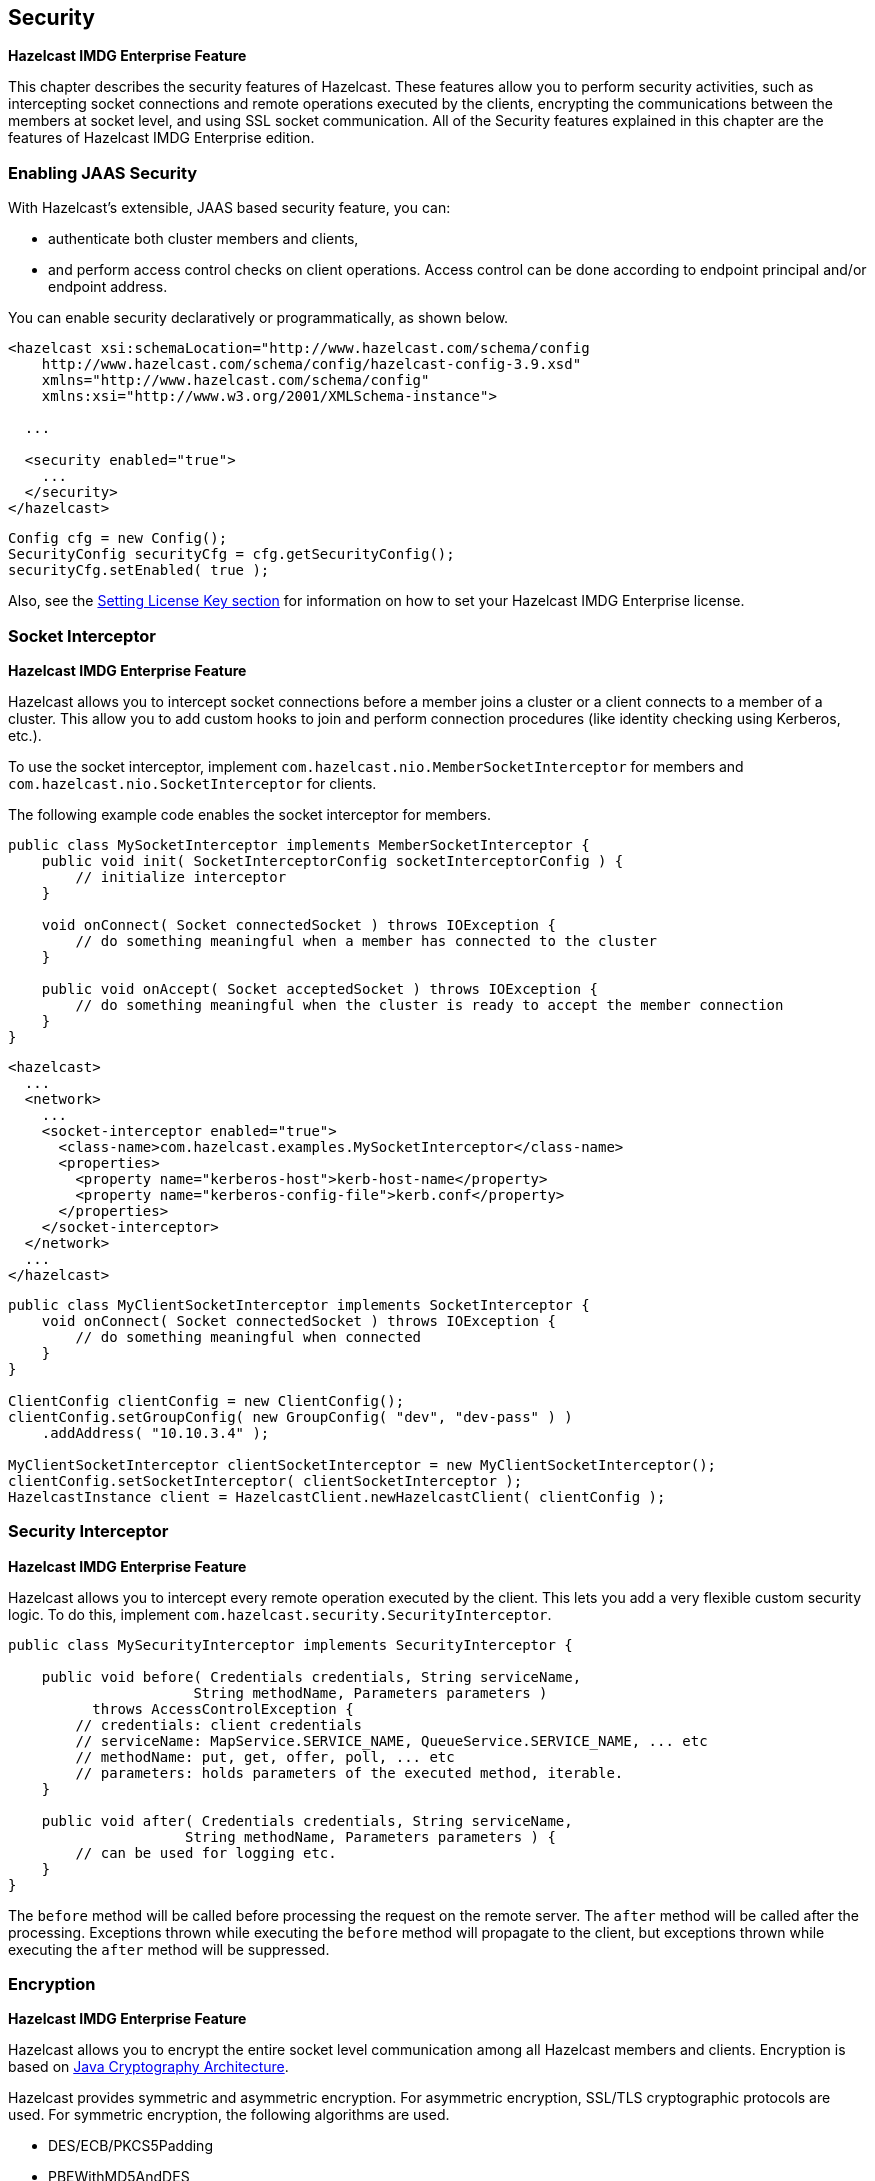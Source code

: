 

== Security

[blue]*Hazelcast IMDG Enterprise Feature*

This chapter describes the security features of Hazelcast. These features allow you to perform security activities, such as intercepting socket connections and remote operations executed by the clients, encrypting the communications between the members at socket level, and using SSL socket communication. All of the Security features explained in this chapter are the features of [blue]#Hazelcast IMDG Enterprise# edition.

=== Enabling JAAS Security


With Hazelcast's extensible, JAAS based security feature, you can:

- authenticate both cluster members and clients, 
- and perform access control checks on client operations. Access control can be done according to endpoint principal and/or endpoint address. 

You can enable security declaratively or programmatically, as shown below.

```
<hazelcast xsi:schemaLocation="http://www.hazelcast.com/schema/config
    http://www.hazelcast.com/schema/config/hazelcast-config-3.9.xsd"
    xmlns="http://www.hazelcast.com/schema/config"
    xmlns:xsi="http://www.w3.org/2001/XMLSchema-instance">
    
  ...
    
  <security enabled="true">
    ...
  </security>
</hazelcast>
```


```
Config cfg = new Config();
SecurityConfig securityCfg = cfg.getSecurityConfig();
securityCfg.setEnabled( true );
```

Also, see the <<setting-the-license-key, Setting License Key section>> for information on how to set your [blue]#Hazelcast IMDG Enterprise# license.

=== Socket Interceptor

[blue]*Hazelcast IMDG Enterprise Feature*


Hazelcast allows you to intercept socket connections before a member joins a cluster or a client connects to a member of a cluster. This allow you to add custom hooks to join and perform connection procedures (like identity checking using Kerberos, etc.). 

To use the socket interceptor, implement `com.hazelcast.nio.MemberSocketInterceptor` for members and `com.hazelcast.nio.SocketInterceptor` for clients.

The following example code enables the socket interceptor for members.

[source,java]
----
public class MySocketInterceptor implements MemberSocketInterceptor {
    public void init( SocketInterceptorConfig socketInterceptorConfig ) {
        // initialize interceptor
    }

    void onConnect( Socket connectedSocket ) throws IOException {
        // do something meaningful when a member has connected to the cluster
    }

    public void onAccept( Socket acceptedSocket ) throws IOException {
        // do something meaningful when the cluster is ready to accept the member connection
    }
}
----

```
<hazelcast>
  ...
  <network>
    ...
    <socket-interceptor enabled="true">
      <class-name>com.hazelcast.examples.MySocketInterceptor</class-name>
      <properties>
        <property name="kerberos-host">kerb-host-name</property>
        <property name="kerberos-config-file">kerb.conf</property>
      </properties>
    </socket-interceptor>
  </network>
  ...
</hazelcast>
```

[source,java]
----
public class MyClientSocketInterceptor implements SocketInterceptor {
    void onConnect( Socket connectedSocket ) throws IOException {
        // do something meaningful when connected
    }
}

ClientConfig clientConfig = new ClientConfig();
clientConfig.setGroupConfig( new GroupConfig( "dev", "dev-pass" ) )
    .addAddress( "10.10.3.4" );

MyClientSocketInterceptor clientSocketInterceptor = new MyClientSocketInterceptor();
clientConfig.setSocketInterceptor( clientSocketInterceptor );
HazelcastInstance client = HazelcastClient.newHazelcastClient( clientConfig );
----


=== Security Interceptor

[blue]*Hazelcast IMDG Enterprise Feature*

Hazelcast allows you to intercept every remote operation executed by the client. This lets you add a very flexible custom security logic. To do this, implement `com.hazelcast.security.SecurityInterceptor`.

[source,java]
----
public class MySecurityInterceptor implements SecurityInterceptor {

    public void before( Credentials credentials, String serviceName,
                      String methodName, Parameters parameters )
          throws AccessControlException {
        // credentials: client credentials 
        // serviceName: MapService.SERVICE_NAME, QueueService.SERVICE_NAME, ... etc
        // methodName: put, get, offer, poll, ... etc
        // parameters: holds parameters of the executed method, iterable.
    }

    public void after( Credentials credentials, String serviceName,
                     String methodName, Parameters parameters ) {
        // can be used for logging etc.
    }
}
----

The `before` method will be called before processing the request on the remote server. The `after` method will be called after the processing. Exceptions thrown while executing the `before` method will propagate to the client, but exceptions thrown while executing the `after` method will be suppressed.  


=== Encryption

[blue]*Hazelcast IMDG Enterprise Feature*

Hazelcast allows you to encrypt the entire socket level communication among all Hazelcast members and clients. Encryption is based on http://java.sun.com/javase/6/docs/technotes/guides/security/crypto/CryptoSpec.html[Java Cryptography Architecture]. 

Hazelcast provides symmetric and asymmetric encryption. For asymmetric encryption, SSL/TLS cryptographic protocols are used. For symmetric encryption, the following algorithms are used.

* DES/ECB/PKCS5Padding
* PBEWithMD5AndDES
* Blowfish
* DESede

Hazelcast uses MD5 message-digest algorithm as the cryptographic hash function. You can also use the salting process by giving a salt and password which are then concatenated and processed with MD5, and the resulting output is stored with the salt.


In symmetric encryption, each member uses the same key, so the key is shared. Here is an example configuration for symmetric encryption.


```
<hazelcast>
  ...
  <network>
    ...
    <symmetric-encryption enabled="true">
      <algorithm>PBEWithMD5AndDES</algorithm>
      <salt>thesalt</salt>
      <password>thepass</password>
      <iteration-count>19</iteration-count>
    </symmetric-encryption>
  </network>
  ...
</hazelcast>
```

You set the encryption algorithm, the salt value to use for generating the secret key, the password to use when generating the secret key, and the iteration count to use when generating the secret key. You also need to set `enabled` to true. Note that all members should have the same encryption configuration.


NOTE: Please see the <<tlsssl, SSL section>>.

[[tlsssl]]
=== TLS/SSL

[blue]*Hazelcast IMDG Enterprise Feature*

NOTE: You cannot use TLS/SSL when <<encryption, Hazelcast Encryption>> is enabled.

One of the offers of Hazelcast is the SSL (Secure Sockets Layer) protocol which you can use to establish an encrypted communication across your cluster with key stores and trust stores. Note that, if you are developing applications using Java 8, you will be using its successor TLS (Transport Layer Security).


NOTE: It is NOT recommended to reuse the key stores and trust stores for external applications.

==== TLS/SSL for Hazelcast Members

Hazelcast allows you to encrypt socket level communication between Hazelcast members and between Hazelcast clients and members, for end to end encryption. To use it, you need to implement `com.hazelcast.nio.ssl.SSLContextFactory` and configure the SSL section in the network configuration.

The following is the implementation code snippet:

[source,java]
----
public class MySSLContextFactory implements SSLContextFactory {
    public void init( Properties properties ) throws Exception {
    }

    public SSLContext getSSLContext() {
        ...
        SSLContext sslCtx = SSLContext.getInstance( protocol );
        return sslCtx;
    }
}
----

The following is the base declarative configuration for the implemented `SSLContextFactory`:

```
<hazelcast>
  ...
  <network>
    ...
    <ssl enabled="true">
      <factory-class-name>
          com.hazelcast.examples.MySSLContextFactory
      </factory-class-name>
      <properties>
        <property name="foo">bar</property>
      </properties>
    </ssl>
  </network>
  ...
</hazelcast>
```

Hazelcast provides a default SSLContextFactory, `com.hazelcast.nio.ssl.BasicSSLContextFactory`, which uses the configured keystore to initialize `SSLContext`; see the following example configuration for TLS/SSL.

```xml
<hazelcast>
  ...
  <network>
    ...
    <ssl enabled="true">
      <factory-class-name>
          com.hazelcast.nio.ssl.BasicSSLContextFactory
      </factory-class-name>
      <properties>
        <property name="keyStore">keyStore</property>
        <property name="keyStorePassword">keyStorePassword</property>
        <property name="trustStore">trustStore</property>
        <property name="trustStorePassword">trustStorePassword</property>
        <property name="keyManagerAlgorithm">SunX509</property>
        <property name="trustManagerAlgorithm">SunX509</property>
        <property name="protocol">TLS</property>
      </properties>
    </ssl>
  </network>
  ...
</hazelcast>
```

Here are the descriptions for the properties:
 
* `keystore`: Path of your keystore file. Note that your keystore's type must be `JKS`.
* `keyStorePassword`: Password to access the key from your keystore file.
* `keyManagerAlgorithm`: Name of the algorithm based on which the authentication keys are provided.
* `keyStoreType`: The type of the keystore. Its default value is `JKS`. 
* `truststore`: Path of your truststore file. The file truststore is a keystore file that contains a collection of certificates trusted by your application. Its type should be `JKS`.
* `trustStorePassword`: Password to unlock the truststore file.
* `trustManagerAlgorithm`: Name of the algorithm based on which the trust managers are provided.
* `trustStoreType`: The type of the truststore. Its default value is `JKS`. 
* `protocol`: Name of the algorithm which is used in your TLS/SSL. Its default value is `TLS`. Available values are:
** SSL
** SSLv2
** SSLv3
** TLS
** TLSv1
** TLSv1.1
** TLSv1.2
+
All of the above algorithms support Java 6 and higher versions, except the TLSv1.2 supports Java 7 and higher versions. For the `protocol` property, we recommend you to provide SSL or TLS with its version information, e.g., `TLSv1.2`. Note that if you write only `SSL` or `TLS`, your application will choose the SSL or TLS version according to your Java version.

===== Other Property Configuration Options

You can set all the properties presented in this section using the `javax.net.ssl` prefix, e.g., `javax.net.ssl.keyStore` and `javax.net.ssl.keyStorePassword`.

Also note that these properties can be specified using the related Java system properties and also Java's `-D` command line option. See below equivalent examples:

```
System.setProperty("javax.net.ssl.trustStore", "/user/home/hazelcast.ts");
```

Or, 

```
-Djavax.net.ssl.trustStore=/user/home/hazelcast.ts
```
 

==== TLS/SSL for Hazelcast Clients

Hazelcast clients which support TLS/SSL should have the following properties to configure the TLS/SSL:

```
Properties clientSslProps = TestKeyStoreUtil.createSslProperties();
clientSslProps.setProperty("javax.net.ssl.trustStore", getTrustStoreFilePath());
clientSslProps.setProperty("javax.net.ssl.trustStorePassword", "123456");
ClientConfig config = new ClientConfig();
config.getNetworkConfig().setSSLConfig(new SSLConfig().setEnabled(true).setProperties(clientSslProps));
```

==== Mutual Authentication

As explained above, Hazelcast members have keyStore used to identify themselves (to other members) and Hazelcast clients have trustStore used to define which members they can trust. 

Starting with Hazelcast 3.8.1, mutual authentication is introduced. This allows the clients also to have their keyStores and members to have their trustStores so that the members can know which clients they can trust.

To enable mutual authentication, you need to set the following property at the member side:

```
props.setProperty("javax.net.ssl.mutualAuthentication", "REQUIRED");
```

And at the client side, you need to set the following properties:

```
clientSslProps.setProperty("javax.net.ssl.keyStore", getKeyStoreFilePath());
clientSslProps.setProperty("javax.net.ssl.keyStorePassword", "123456");
```

Please see the below example snippet to see the full configuration at the member side:

```
Config cfg = new Config();
Properties props = new Properties();
 
props.setProperty("javax.net.ssl.keyStore", getKeyStoreFilePath());
props.setProperty("javax.net.ssl.trustStore", getTrustStoreFilePath());
props.setProperty("javax.net.ssl.keyStorePassword", "123456");
props.setProperty("javax.net.ssl.trustStorePassword", "123456");
props.setProperty("javax.net.ssl.mutualAuthentication", "REQUIRED");
 
cfg.getNetworkConfig().setSSLConfig(new SSLConfig().setEnabled(true).setProperties(props));
Hazelcast.newHazelcastInstance(cfg);
```

The property `javax.net.ssl.mutualAuthentication` has two options:

* REQUIRED: If the client does not provide a keystore or the provided keys are not included in the member's truststore, the client will not be authenticated.
* OPTIONAL: If the client does not provide a keystore, it will be authenticated. But if the client provides keys that are not included in the member's truststore, the client will not be authenticated.


NOTE: When a new client is introduced with a new keystore, the truststore at the member side should be updated accordingly to include new clients' information to be able to accept it.


Please see the below example snippet to see the full configuration at the client side:

```
Properties clientSslProps = new Properties();
clientSslProps.setProperty("javax.net.ssl.keyStore", getKeyStoreFilePath());
clientSslProps.setProperty("javax.net.ssl.trustStore", getTrustStoreFilePath());
clientSslProps.setProperty("javax.net.ssl.keyStorePassword", "123456");
clientSslProps.setProperty("javax.net.ssl.trustStorePassword", "123456");
ClientConfig config = new ClientConfig();
config.getNetworkConfig().setSSLConfig(new SSLConfig().setEnabled(true).setProperties(clientSslProps));
 
HazelcastClient.newHazelcastClient(config);
```


==== TLS/SSL Performance Improvements for Java

TLS/SSL can have a significant impact on performance. There are a few ways to increase the performance. 

The first thing that can be done is making sure that AES intrensics are used. Modern CPUs (2010 or newer Westmere) have hardware support for AES encryption/decryption and if a Java 8 or newer JVM is
used, the JIT will automatically make use of these AES instructions. They can also be explicitly enabled using `-XX:+UseAES -XX:+UseAESIntrinsics`, 
or disabled using `-XX:-UseAES -XX:-UseAESIntrinsics`. 

A lot of encryption algorithms make use of padding because they encrypt/decrypt in fixed sized blocks. If not enough data is available 
for a block, the algorithm relies on random number generation to pad. Under Linux, the JVM automatically makes use of `/dev/random` for 
the generation of random numbers. `/dev/random` relies on entropy to be able to generate random numbers. However if this entropy is 
insufficient to keep up with the rate requiring random numbers, it can slow down the encryption/decryption since `/dev/random` will
block; it could block for minutes waiting for sufficient entropy . This can be fixed
by adding the following system property `-Djava.security.egd=file:/dev/./urandom`. For a more permanent solution, modify 
`<JAVA_HOME>/jre/lib/security/java.security` file, look for the `securerandom.source=/dev/urandom` and change it 
to `securerandom.source=file:/dev/./urandom`. Switching to `/dev/urandom` could be controversial because the `/dev/urandom` will not 
block if there is a shortage of entropy and the returned random values could theoretically be vulnerable to a cryptographic attack. 
If this is a concern in your application, use `/dev/random` instead.

Another way to increase performance for the Java smart client is to make use of Hazelcast 3.8. In Hazelcast 3.8, the Java smart client 
automatically makes use of extra I/O threads for encryption/decryption and this have a significant impact on the performance. This can
be changed using the `hazelcast.client.io.input.thread.count` and `hazelcast.client.io.input.thread.count` client system properties.
By default it is 1 input thread and 1 output thread. If TLS/SSL is enabled, it will default to 3 input threads and 3 output threads.
Having more client I/O threads than members in the cluster will not lead to an increased performance. So with a 2-member cluster,
2 in and 2 out threads will give the best performance.

==== TLS/SSL Debugging

To assist with TLS/SSL issues, the following system property can be used:

```
-Djavax.net.debug=all
```

The property will provide a lot of logging output including the TLS/SSL handshake, that can be used to determine the cause of the problem. For more information please see http://docs.oracle.com/javase/8/docs/technotes/guides/security/jsse/ReadDebug.html[Debugging TSL/SSL Connections].

==== TLS/SSL for Hazelcast Management Center

In order to use secured communication between cluster and Management Center, you have to configure the cluster, see http://docs.hazelcast.org/docs/management-center/latest/manual/html/index.html#connecting-hazelcast-members-to-management-center[Connecting Hazelcast members to Management Center].


=== Integrating OpenSSL

[blue]*Hazelcast IMDG Enterprise Feature*


NOTE: You cannot integrate OpenSSL into Hazelcast when <<encryption, Hazelcast Encryption>> is enabled.

NOTE: You currently cannot use OpenSSL integration with Hazelcast when using IBM JDK.

TLS/SSL in Java is normally provided by the JRE. However, the performance overhead can be significant; even with AES intrensics
enabled. If you are using Linux, Hazelcast provides OpenSSL integration for TLS/SSL which can provide significant performance
improvements.

OpenSSL can be used on clients and/or members. For best performance, it is recommended to install on a client and member, and 
configure the appropriate cipher suite(s).

Integrating OpenSSL into Hazelcast is achieved with the following steps:

- Installing OpenSSL
- Configuring Hazelcast to use OpenSSL
- Configuring Cipher Suites

Below sections explain these steps.

==== Installing OpenSSL

Install OpenSSL. Make sure that you are installing 1.0.1 or newer release. Please refer to its documentation at 
https://github.com/openssl/openssl/blob/master/INSTALL[github.com/openssl]. 

On the major distributions, OpenSSL is installed by default. 

==== Apache Portable Runtime library

Install Apache Portable Runtime library. Please refer to https://apr.apache.org/download.cgi[apr.apache.org]. 

For RHEL:

`sudo yum -y install apr`

For Ubuntu:

`sudo apt-get -y install libapr1`

==== Netty Libraries

For the OpenSSL integration in Java, the https://netty.io/[Netty] library is used. 

Make sure the following libraries from the Netty framework are on the classpath:

** `netty-buffer-4.1.8.Final.jar`
** `netty-codec-4.1.8.Final.jar`
** `netty-common-4.1.8.Final.jar`
** `netty-buffer-4.1.8.Final.jar`
** `netty-resolver-4.1.8.Final.jar`
** `netty-transport-4.1.8.Final.jar`
** `netty-tcnative-boringssl-static-1.1.33.Fork26-linux-x86_64.jar`

For a Maven based project, the following snippet adds the JARs.

```
    <dependencies>
        <dependency>
            <groupId>io.netty</groupId>
            <artifactId>netty-tcnative-boringssl-static</artifactId>
            <version>1.1.33.Fork26</version>
        </dependency>
        <dependency>
            <groupId>io.netty</groupId>
            <artifactId>netty-all</artifactId>
            <version>4.1.8.Final</version>
        </dependency>
        ...
   </dependencies>
```

If your projects require a smaller set of dependencies, then instead of using the larger `netty-all` JAR from the previous snippet,
use the following snippet which contains all the essentials JARs.

```xml
    <dependencies>
        <dependency>
            <groupId>io.netty</groupId>
            <artifactId>netty-tcnative-boringssl-static</artifactId>
            <version>1.1.33.Fork26</version>
        </dependency>
        <dependency>
            <groupId>io.netty</groupId>
            <artifactId>netty-buffer</artifactId>
            <version>4.1.8.Final</version>
        </dependency>
        <dependency>
            <groupId>io.netty</groupId>
            <artifactId>netty-codec</artifactId>
            <version>4.1.8.Final</version>
        </dependency>
        <dependency>
            <groupId>io.netty</groupId>
            <artifactId>netty-common</artifactId>
            <version>4.1.8.Final</version>
        </dependency>
        <dependency>
            <groupId>io.netty</groupId>
            <artifactId>netty-handler</artifactId>
            <version>4.1.8.Final</version>
        </dependency>
        <dependency>
            <groupId>io.netty</groupId>
            <artifactId>netty-resolver</artifactId>
            <version>4.1.8.Final</version>
        </dependency>
        <dependency>
            <groupId>io.netty</groupId>
            <artifactId>netty-transport</artifactId>
            <version>4.1.8.Final</version>
        </dependency>
        ...
   </dependencies>
```
    
NOTE: It is very important that the version of Netty JAR(s) corresponds to a very specific version of `netty-tcnative`. In case of doubt, the simplest thing to do is to download the `netty-<version>.tar.bz2` file from the https://netty.io/downloads.html[Netty] website and check which `netty-tcnative` version is used for that Netty release.*
  
==== Configuring Hazelcast for OpenSSL

Configuring OpenSSL in Hazelcast is straight forward. On the client and/or member side, the following snippet enables TLS/SSL
using OpenSSL:

```
<network>
    ...
    <ssl enabled="true">
        <factory-class-name>com.hazelcast.nio.ssl.OpenSSLEngineFactory</factory-class-name>
         
        <properties>
            <property name="keyStore">hazelcast.keystore</property>
            <property name="keyStorePassword">123456</property>
            <property name="keyManagerAlgorithm">SunX509</property>
            <property name="trustManagerAlgorithm">SunX509</property>
            <property name="trustStore">hazelcast.truststore</property>
            <property name="trustStorePassword">123456</property>
            <property name="protocol">TLSv1.2</property>
        </properties>
    </ssl>
</network>
```
The configuration is almost the same as regular TLS/SSL integration. The main difference is the `OpenSSLEngineFactory` factory class.

Here are the descriptions for the properties:
 
* `keystore`: Path of your keystore file. Note that your keystore's type must be `JKS`.
* `keyStorePassword`: Password to access the key from your keystore file.
* `keyManagerAlgorithm`: Name of the algorithm based on which the authentication keys are provided.
* `trustManagerAlgorithm`: Name of the algorithm based on which the trust managers are provided.
* `truststore`: Path of your truststore file. The file truststore is a keystore file that contains a collection of certificates
 trusted by your application. Its type should be `JKS`.
* `trustStorePassword`: Password to unlock the truststore file.
* `protocol`: Name of the algorithm which is used in your TLS/SSL. Its default value is `TLSv1.2`. Available values are:
** SSL
** SSLv2
** SSLv3
** TLS
** TLSv1
** TLSv1.1
** TLSv1.2
+
All of the algorithms listed above support Java 6 and higher versions. For the `protocol` property, we recommend you to provide SSL or TLS with its version information, e.g., `TLSv1.2`. Note that if you
provide only `SSL` or `TLS` as a value for the `protocol` property, they will be converted to `SSLv3` and `TLSv1.2`, respectively.


==== Configuring Cipher Suites

To get the best performance out of OpenSSL, the correct https://en.wikipedia.org/wiki/Cipher_suite[cipher suites] need to be configured.
Each cipher suite has different performance and security characteristics and depending on the hardware and selected cipher suite, the overhead of TLS can range from dramatic to almost negligible.

The cipher suites are configured using the `ciphersuites` property as shown below:

```
<ssl enabled="true">
    <factory-class-name>com.hazelcast.nio.ssl.OpenSSLEngineFactory</factory-class-name>
     
    <properties>
        <property name="keyStore">upload/hazelcast.keystore</property>
        ...
        ...
        ...
        <property name="ciphersuites">TLS_ECDHE_RSA_WITH_AES_128_CBC_SHA256,
                                      TLS_ECDH_RSA_WITH_3DES_EDE_CBC_SHA</property>
    </properties>
</ssl>
```

The `ciphersuites` property accepts a comma separated list (spaces, enters, tabs are filtered out) of cipher suites in the order 
of preference.

You can configure a member and client with different cipher suites; but there should be at least one shared cipher suite. 

One of the cipher suites that gave very low overhead but still provides solid security is the 'TLS_ECDHE_RSA_WITH_AES_128_GCM_SHA256'.
However in our measurements this cipher suite only performs well using OpenSSL; using the regular Java TLS integration, it performs
badly. So keep that in mind when configuring a client using regular SSL and a member using OpenSSL.

Please check with your security expert to determine which cipher suites are appropriate and run performance tests to see which ones perform
well in your environment.

If you don't configure the cipher suites, then both client and/or member will determine a cipher suite by themselves during the TLS/SSL 
handshake. This can lead to suboptimal performance and lower security than required.

==== Other Ways of Configuring Properties

You can set all the properties presented in this section using the `javax.net.ssl` prefix, e.g., `javax.net.ssl.keyStore` 
and `javax.net.ssl.keyStorePassword`.

Also note that these properties can be specified using the related Java system properties and also Java's `-D` command line 
option. This is very useful if you require a more flexible configuration e.g. when doing performance tests.

See below examples equivalent to each other:

```
System.setProperty("javax.net.ssl.trustStore", "/user/home/hazelcast.ts");
```

Or, 

```
-Djavax.net.ssl.trustStore=/user/home/hazelcast.ts
```

Another two examples equivalent to each other:


```
System.setProperty("javax.net.ssl.ciphersuites", "TLS_ECDHE_RSA_WITH_AES_128_CBC_SHA256,TLS_ECDH_RSA_WITH_3DES_EDE_CBC_SHA");
```

Or,


```
-Djavax.net.ssl.ciphersuites=TLS_ECDHE_RSA_WITH_AES_128_CBC_SHA256,TLS_ECDH_RSA_WITH_3DES_EDE_CBC_SHA
```

=== Credentials

[blue]*Hazelcast IMDG Enterprise Feature*


One of the key elements in Hazelcast security is the `Credentials` object, which carries all credentials of an endpoint (member or client). Credentials is an interface which extends `Serializable`. You can either implement the three methods in the `Credentials` interface, or you can extend the `AbstractCredentials` class, which is an abstract implementation of `Credentials`.

Hazelcast calls the `Credentials.setEndpoint()` method when an authentication request arrives at the member before authentication takes place.

```
public interface Credentials extends Serializable {
    String getEndpoint();
    void setEndpoint( String endpoint ) ;    
    String getPrincipal() ;    
}
```

Here is an example of extending the `AbstractCredentials` class.

```
public abstract class AbstractCredentials implements Credentials, DataSerializable {
    private transient String endpoint;
    private String principal;
    ...
}
```

`UsernamePasswordCredentials`, a custom implementation of Credentials, is in the Hazelcast `com.hazelcast.security` package. `UsernamePasswordCredentials` is used for default configuration during the authentication process of both members and clients.

```java
public class UsernamePasswordCredentials extends Credentials {
    private byte[] password;
    ...
}
```

=== Validating Secrets Using Strength Policy

[blue]*Hazelcast IMDG Enterprise Feature*

Hazelcast IMDG Enterprise offers a secret validation mechanism including a strength policy. The term "secret" here refers to the symmetric encryption password, salt and other passwords and keys.
 
For this validation, Hazelcast IMDG Enterprise comes with the class DefaultSecretStrengthPolicy to identify all possible weaknesses of secrets and to display a warning in the system logger. Note that, by default, no matter how weak the secrets are, the cluster members will still start after logging this warning; however, this is configurable (please see the “Enforcing the Secret Strength Policy” section).
 
Requirements (rules) for the secrets are as follows:

* Minimum length of eight characters; and
* Large keyspace use, ensuring the use of at least three of the following: 
** mixed case; 
** alpha;
** numerals;
** special characters; and
** no dictionary words. 
 
The rules “Minimum length of eight characters” and “no dictionary words” can be configured using the following system properties:
 
`hazelcast.security.secret.policy.min.length`: Set the minimum secret length. The default is 8 characters. 

Example: 

```
-Dhazelcast.security.secret.policy.min.length=10
```
 
`hazelcast.security.dictionary.policy.wordlist.path`: Set the path of a wordlist available in the file system. The default is `/usr/share/dict/words`.

Example:

```
-Dhazelcast.security.dictionary.policy.wordlist.path=”/Desktop/myWordList”
```
 
==== Using a Custom Secret Strength Policy

You can implement SecretStrengthPolicy to develop your custom strength policy for a more flexible or strict security. After you implement it, you can use the following system property to point to your custom class:
 
`hazelcast.security.secret.strength.default.policy.class`: Set the full name of the custom class.  
 
Example:

```
-Dhazelcast.security.secret.strength.default.policy.class=”com.impl.myStrengthPolicy”
```
 
==== Enforcing the Secret Strength Policy

By default, secret strength policy is NOT enforced. This means, if a weak secret is detected, an informative warning will be showed in the system logger and the members will continue to initialize. However, you can enforce the policy using the following system property so that the members will not be started until the weak secret errors are fixed:
 
`hazelcast.security.secret.strength.policy.enforced`: Set to “true” to enforce the secret strength policy. The default is “false”. To enforce:
 
```
-Dhazelcast.security.secret.strength.policy.enforced=true
```
 
The following is a sample warning when secret strength policy is NOT enforced, i.e., the above system property is set to “false”:

``` 
@@@@@@@@@@@@@@@@@@@@@@@@@@@@@@@ SECURITY WARNING @@@@@@@@@@@@@@@@@@@@@@@@@@@@@@@
Group password does not meet the current policy and complexity requirements.
*Must not be set to the default.
@@@@@@@@@@@@@@@@@@@@@@@@@@@@@@@@@@@@@@@@@@@@@@@@@@@@@@@@@@@@@@@@@@@@@@@@@@@@@@@@
```

The following is a sample warning when secret strength policy is enforced, i.e., the above system property is set to “true”:
 
```
WARNING: [192.168.2.112]:5701 [dev] [3.9-SNAPSHOT]
@@@@@@@@@@@@@@@@@@@@@@@@@@@@@@@ SECURITY WARNING @@@@@@@@@@@@@@@@@@@@@@@@@@@@@@@
Symmetric Encryption Password does not meet the current policy and complexity requirements.
*Must contain at least 1 number.
*Must contain at least 1 special character.
Group Password does not meet the current policy and complexity requirements.
*Must not be set to the default.
*Must have at least 1 lower and 1 upper case characters.
*Must contain at least 1 number.
*Must contain at least 1 special character.
Symmetric Encryption Salt does not meet the current policy and complexity requirements.
*Must contain 8 or more characters.
*Must contain at least 1 number.
*Must contain at least 1 special character.
@@@@@@@@@@@@@@@@@@@@@@@@@@@@@@@@@@@@@@@@@@@@@@@@@@@@@@@@@@@@@@@@@@@@@@@@@@@@@@@@
Exception in thread "main" com.hazelcast.security.WeakSecretException: Weak secrets found in configuration, check output above for more details.
at com.hazelcast.security.impl.WeakSecretsConfigChecker.evaluateAndReport(WeakSecretsConfigChecker.java:49)
at com.hazelcast.instance.EnterpriseNodeExtension.printNodeInfo(EnterpriseNodeExtension.java:197)
at com.hazelcast.instance.Node.<init>(Node.java:194)
at com.hazelcast.instance.HazelcastInstanceImpl.createNode(HazelcastInstanceImpl.java:163)
at com.hazelcast.instance.HazelcastInstanceImpl.<init>(HazelcastInstanceImpl.java:130)
at com.hazelcast.instance.HazelcastInstanceFactory.constructHazelcastInstance(HazelcastInstanceFactory.java:195)
at com.hazelcast.instance.HazelcastInstanceFactory.newHazelcastInstance(HazelcastInstanceFactory.java:174)
at com.hazelcast.instance.HazelcastInstanceFactory.newHazelcastInstance(HazelcastInstanceFactory.java:124)
at com.hazelcast.core.Hazelcast.newHazelcastInstance(Hazelcast.java:58)
```

=== ClusterLoginModule

[blue]*Hazelcast IMDG Enterprise Feature*

All security attributes are carried in the `Credentials` object. `Credentials` is used by http://docs.oracle.com/javase/7/docs/api/javax/security/auth/spi/LoginModule.html[LoginModule] s during the authentication process. User supplied attributes from `LoginModule`s are accessed by http://docs.oracle.com/javase/7/docs/api/javax/security/auth/callback/CallbackHandler.html[CallbackHandler] s. To access the `Credentials` object, Hazelcast uses its own specialized `CallbackHandler`. During initialization of `LoginModules`, Hazelcast passes this special `CallbackHandler` into the `LoginModule.initialize()` method.

Your implementation of `LoginModule` should create an instance of `com.hazelcast.security.CredentialsCallback` and call the `handle(Callback[] callbacks)` method of `CallbackHandler` during the login process. 

`CredentialsCallback.getCredentials()` returns the supplied `Credentials` object.

[source,java]
----
public class CustomLoginModule implements LoginModule {
    CallbackHandler callbackHandler;
    Subject subject;
    Credentials credentials;
    
    public void initialize( Subject subject, CallbackHandler callbackHandler,
                          Map<String, ?> sharedState, Map<String, ?> options ) {
        this.subject = subject;
        this.callbackHandler = callbackHandler;
    }

    public final boolean login() throws LoginException {
        CredentialsCallback callback = new CredentialsCallback();
        try {
            callbackHandler.handle( new Callback[] { callback } );
            credentials = callback.getCredentials();
        } catch ( Exception e ) {
        throw new LoginException( e.getMessage() );
        }
        ...
    }
    ...
}
----

To use the default Hazelcast permission policy, you must create an instance of `com.hazelcast.security.ClusterPrincipal` that holds the `Credentials` object, and you must add it to `Subject.principals onLoginModule.commit()` as shown below.

```
public class MyCustomLoginModule implements LoginModule {
    ...
    public boolean commit() throws LoginException {
        ...
        Principal principal = new ClusterPrincipal( credentials );
        subject.getPrincipals().add( principal );        
        return true;
    }
    ...
}
```

Hazelcast has an abstract implementation of `LoginModule` that does callback and cleanup operations and holds the resulting `Credentials` instance. `LoginModule`s extending `ClusterLoginModule` can access `Credentials`, `Subject`, `LoginModule` instances and options, and `sharedState` maps. Extending the `ClusterLoginModule` is recommended instead of implementing all required stuff.

```
public abstract class ClusterLoginModule implements LoginModule {
    protected abstract boolean onLogin() throws LoginException;
    protected abstract boolean onCommit() throws LoginException;
    protected abstract boolean onAbort() throws LoginException;
    protected abstract boolean onLogout() throws LoginException;
}
```


==== Enterprise Integration

Using the above API, you can implement a `LoginModule` that performs authentication against the Security System of your choice, such as an LDAP store like https://directory.apache.org/[Apache Directory] or some other corporate standard you might have. For example, you may wish to have your clients send an identification token in the `Credentials` object. This token can then be sent to your back-end security system via the `LoginModule` that runs on the cluster side.

Additionally, the same system may authenticate the user and also then return the roles that are attributed to the user. These roles can then be used for data structure authorization. 

NOTE: Please refer to http://docs.oracle.com/javase/7/docs/technotes/guides/security/jaas/JAASRefGuide.html[JAAS Reference Guide] for further information.


=== Cluster Member Security

[blue]*Hazelcast IMDG Enterprise Feature*

Hazelcast supports standard Java Security (JAAS) based authentication between cluster members. To implement it, you configure one or more LoginModules and an instance of `com.hazelcast.security.ICredentialsFactory`. Although Hazelcast has default implementations using cluster groups and UsernamePasswordCredentials on authentication, it is recommended that you implement the LoginModules and an instance of `com.hazelcast.security.ICredentialsFactory` according to your specific needs and environment.

```
<security enabled="true">
  <member-credentials-factory 
      class-name="com.hazelcast.examples.MyCredentialsFactory">
    <properties>
      <property name="property1">value1</property>
      <property name="property2">value2</property>
    </properties>
  </member-credentials-factory>
  <member-login-modules>
    <login-module usage="REQUIRED"
        class-name="com.hazelcast.examples.MyRequiredLoginModule">
      <properties>
        <property name="property3">value3</property>
      </properties>
    </login-module>
    <login-module usage="SUFFICIENT"
        class-name="com.hazelcast.examples.MySufficientLoginModule">
      <properties>
        <property name="property4">value4</property>
      </properties>
    </login-module>
    <login-module usage="OPTIONAL"
        class-name="com.hazelcast.examples.MyOptionalLoginModule">
      <properties>
        <property name="property5">value5</property>
      </properties>
    </login-module>
  </member-login-modules>
  ...
</security>
```

You can define as many as LoginModules as you want in configuration. They are executed in the order listed in configuration. The `usage` attribute has 4 values: 'required', 'requisite', 'sufficient' and 'optional' as defined in `javax.security.auth.login.AppConfigurationEntry.LoginModuleControlFlag`.

```
package com.hazelcast.security;
/**
 * ICredentialsFactory is used to create Credentials objects to be used
 * during member authentication before connection accepted by master member.
 */
public interface ICredentialsFactory {

  void configure( GroupConfig groupConfig, Properties properties );

  Credentials newCredentials();

  void destroy();
}
```

Properties defined in the configuration are passed to the `ICredentialsFactory.configure()` method as `java.util.Properties` and to the `LoginModule.initialize()` method as `java.util.Map`.


=== Native Client Security

[blue]*Hazelcast IMDG Enterprise Feature*


Hazelcast's Client security includes both authentication and authorization.

==== Authentication

The authentication mechanism works the same as cluster member authentication. To implement client authentication, you configure a Credential and one or more LoginModules. The client side does not have and does not need a factory object to create Credentials objects like `ICredentialsFactory`. You must create the credentials at the client side and send them to the connected member during the connection process.

```
<security enabled="true">
  <client-login-modules>
    <login-module usage="REQUIRED"
        class-name="com.hazelcast.examples.MyRequiredClientLoginModule">
      <properties>
        <property name="property3">value3</property>
      </properties>
    </login-module>
    <login-module usage="SUFFICIENT"
        class-name="com.hazelcast.examples.MySufficientClientLoginModule">
      <properties>
        <property name="property4">value4</property>
      </properties>
    </login-module>
    <login-module usage="OPTIONAL"
        class-name="com.hazelcast.examples.MyOptionalClientLoginModule">
      <properties>
        <property name="property5">value5</property>
      </properties>
    </login-module>
  </client-login-modules>
  ...
</security>
```

You can define as many as `LoginModules` as you want in configuration. Those are executed in the order given in configuration. The `usage` attribute has 4 values: 'required', 'requisite', 'sufficient' and 'optional' as defined in `javax.security.auth.login.AppConfigurationEntry.LoginModuleControlFlag`.

```
ClientConfig clientConfig = new ClientConfig();
clientConfig.setCredentials( new UsernamePasswordCredentials( "dev", "dev-pass" ) );
HazelcastInstance client = HazelcastClient.newHazelcastClient( clientConfig );
```

==== Authorization

Hazelcast client authorization is configured by a client permission policy. Hazelcast has a default permission policy implementation that uses permission configurations defined in the Hazelcast security configuration. Default policy permission checks are done against instance types (map, queue, etc.), instance names (map, queue, name, etc.), instance actions (put, read, remove, add, etc.), client endpoint addresses, and client principal defined by the Credentials object. The default permission policy allows to use comma separated names in the principal attribute configuration. Instance and principal names and endpoint addresses can be defined as wildcards(*). Please see the <<other-network-configurations, Network Configuration section>> and <<using-wildcards, Using Wildcards section>>.

```
<security enabled="true">
  <client-permissions>
    <!-- Principals 'admin' and 'root' from endpoint '127.0.0.1' have all permissions. -->
    <all-permissions principal="admin,root">
      <endpoints>
        <endpoint>127.0.0.1</endpoint>
      </endpoints>
    </all-permissions>
        
    <!-- Principals named 'dev' from all endpoints have 'create', 'destroy', 
         'put', 'read' permissions for map named 'myMap'. -->
    <map-permission name="myMap" principal="dev">
      <actions>
        <action>create</action>
        <action>destroy</action>
        <action>put</action>
        <action>read</action>
      </actions>
    </map-permission>
        
    <!-- All principals from endpoints '127.0.0.1' or matching to '10.10.*.*' 
         have 'put', 'read', 'remove' permissions for map
         whose name matches to 'com.foo.entity.*'. -->
    <map-permission name="com.foo.entity.*">
      <endpoints>
        <endpoint>10.10.*.*</endpoint>
        <endpoint>127.0.0.1</endpoint>
      </endpoints>
      <actions>
        <action>put</action>
        <action>read</action>
        <action>remove</action>
      </actions>
    </map-permission>
        
    <!-- Principals named 'dev' from endpoints matching to either 
         '192.168.1.1-100' or '192.168.2.*' 
         have 'create', 'add', 'remove' permissions for all queues. -->
    <queue-permission name="*" principal="dev">
      <endpoints>
        <endpoint>192.168.1.1-100</endpoint>
        <endpoint>192.168.2.*</endpoint>
      </endpoints>
      <actions>
        <action>create</action>
        <action>add</action>
        <action>remove</action>
      </actions>
    </queue-permission>
        
    <!-- All principals from all endpoints have transaction permission.-->
    <transaction-permission />
  </client-permissions>
</security>
```

You can also define your own policy by implementing `com.hazelcast.security.IPermissionPolicy`.

```
package com.hazelcast.security;
/**
 * IPermissionPolicy is used to determine any Subject's 
 * permissions to perform a security sensitive Hazelcast operation.
 *
 */
public interface IPermissionPolicy {
  void configure( SecurityConfig securityConfig, Properties properties );
    
  PermissionCollection getPermissions( Subject subject,
                                       Class<? extends Permission> type );
    
  void destroy();
}
```

Permission policy implementations can access client-permissions that are in configuration by using
`SecurityConfig.
getClientPermissionConfigs()` when Hazelcast calls the method `configure(SecurityConfig securityConfig, Properties properties)`.

The `IPermissionPolicy.getPermissions(Subject subject, Class<? extends Permission> type)` method is used to determine a client request that has been granted permission to perform a security-sensitive operation. 

Permission policy should return a `PermissionCollection` containing permissions of the given type for the given `Subject`. The Hazelcast access controller will call `PermissionCollection.implies(Permission)` on returning `PermissionCollection` and it will decide whether or not the current `Subject` has permission to access the requested resources.

==== Permissions

* All Permission
+
```
<all-permissions principal="principal">
  <endpoints>
    ...
  </endpoints>
</all-permissions>
```
+
* Map Permission
+
```
<map-permission name="name" principal="principal">
  <endpoints>
    ...
  </endpoints>
  <actions>
    ...
  </actions>
</map-permission>
```
+
Actions: all, create, destroy, put, read, remove, lock, intercept, index, listen
+
* Queue Permission
+
```
<queue-permission name="name" principal="principal">
  <endpoints>
    ...
  </endpoints>
  <actions>
    ...
  </actions>
</queue-permission>
```
+
Actions: all, create, destroy, add, remove, read, listen
+
* Multimap Permission
+
```
<multimap-permission name="name" principal="principal">
  <endpoints>
    ...
  </endpoints>
  <actions>
    ...
  </actions>
</multimap-permission>
```
+
Actions: all, create, destroy, put, read, remove, listen, lock
+
* Topic Permission
+
```
<topic-permission name="name" principal="principal">
  <endpoints>
    ...
  </endpoints>
  <actions>
    ...
  </actions>
</topic-permission>
```
+
Actions: create, destroy, publish, listen
+
* List Permission
+
```
<list-permission name="name" principal="principal">
  <endpoints>
    ...
  </endpoints>
  <actions>
    ...
  </actions>
</list-permission>
```
+
Actions: all, create, destroy, add, read, remove, listen
+
* Set Permission
+
```
<set-permission name="name" principal="principal">
  <endpoints>
    ...
  </endpoints>
  <actions>
    ...
  </actions>
</set-permission>
```
+
Actions: all, create, destroy, add, read, remove, listen
+
* Lock Permission
+
```
<lock-permission name="name" principal="principal">
  <endpoints>
    ...
  </endpoints>
  <actions>
    ...
  </actions>
</lock-permission>
```
+
Actions: all, create, destroy, lock, read
+
* AtomicLong Permission
+
```
<atomic-long-permission name="name" principal="principal">
  <endpoints>
        ...
  </endpoints>
  <actions>
    ...
  </actions>
</atomic-long-permission>
```
+
Actions: all, create, destroy, read, modify
+
* CountDownLatch Permission
+
```
<countdown-latch-permission name="name" principal="principal">
  <endpoints>
    ...
  </endpoints>
  <actions>
    ...
  </actions>
</countdown-latch-permission>
```
+
Actions: all, create, destroy, modify, read
+	
* IdGenerator Permission
+
```
<id-generator-permission name="name" principal="principal">
  <endpoints>
    ...
  </endpoints>
  <actions>
    ...
  </actions>
</id-generator-permission>
```
+
Actions: all, create, destroy, modify, read
+
* FlakeIdGenerator Permission
+
```
<flake-id-generator-permission name="name" principal="principal">
  <endpoints>
    ...
  </endpoints>
  <actions>
    ...
  </actions>
</flake-id-generator-permission>
```
+
Actions: all, create, destroy, modify
+
* Semaphore Permission
+
```
<semaphore-permission name="name" principal="principal">
  <endpoints>
    ...
  </endpoints>
  <actions>
    ...
  </actions>
</semaphore-permission>
```
+
Actions: all, create, destroy, acquire, release, read
+
* Executor Service Permission
+
```
<executor-service-permission name="name" principal="principal">
  <endpoints>
    ...
  </endpoints>
  <actions>
    ...
  </actions>
</executor-service-permission>
```
+
Actions: all, create, destroy
+
* Transaction Permission
+
```
<transaction-permission principal="principal">
  <endpoints>
    ...
  </endpoints>
</transaction-permission>
```
+
* Cache Permission
+
```
<cache-permission name="/hz/cache-name" principal="principal">
  <endpoints>
    ...
  </endpoints>
  <actions>
    ...
  </actions>
</cache-permission>
```
+
Actions: all, create, destroy, put, read, remove, listen
+
* User Code Deployment Permission
+
```
<user-code-deployment-permission principal="principal">
  <endpoints>
    ...
  </endpoints>
  <actions>
    ...
  </actions>
</user-code-deployment-permission>
```
+
Actions: all, deploy

NOTE: The name provided in `cache-permission` must be the Hazelcast distributed object name corresponding to the `Cache` as described in <<jcache-hazelcast-instance-integration, JCache - Hazelcast Instance Integration>>.



